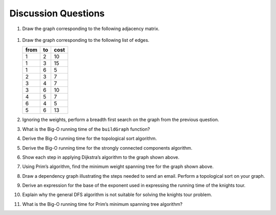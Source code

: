 ..  Copyright (C)  Brad Miller, David Ranum
    This work is licensed under the Creative Commons Attribution-NonCommercial-ShareAlike 4.0 International License. To view a copy of this license, visit http://creativecommons.org/licenses/by-nc-sa/4.0/.


Discussion Questions
--------------------

#. Draw the graph corresponding to the following adjacency matrix.

.. figure:: Figures/adjMatEX.png
   :align: center


#. Draw the graph corresponding to the following list of edges.

   .. table:: 

           +--------+------+--------+
           | from   | to   | cost   |
           +========+======+========+
           | 1      | 2    | 10     |
           +--------+------+--------+
           | 1      | 3    | 15     |
           +--------+------+--------+
           | 1      | 6    | 5      |
           +--------+------+--------+
           | 2      | 3    | 7      |
           +--------+------+--------+
           | 3      | 4    | 7      |
           +--------+------+--------+
           | 3      | 6    | 10     |
           +--------+------+--------+
           | 4      | 5    | 7      |
           +--------+------+--------+
           | 6      | 4    | 5      |
           +--------+------+--------+
           | 5      | 6    | 13     |
           +--------+------+--------+

#. Ignoring the weights, perform a breadth first search on the graph
   from the previous question.

#. What is the Big-O running time of the ``buildGraph`` function?

#. Derive the Big-O running time for the topological sort algorithm.

#. Derive the Big-O running time for the strongly connected components
   algorithm.

#. Show each step in applying Dijkstra’s algorithm to the graph shown above.

#. Using Prim’s algorithm, find the minimum weight spanning tree for the
   graph shown above.

#. Draw a dependency graph illustrating the steps needed to send an
   email. Perform a topological sort on your graph.

#. Derive an expression for the base of the exponent used in expressing
   the running time of the knights tour.

#. Explain why the general DFS algorithm is not suitable for solving the
   knights tour problem.

#. What is the Big-O running time for Prim’s minimum spanning tree
   algorithm?

